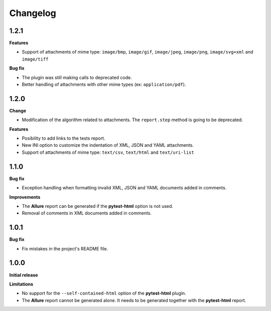 =========
Changelog
=========


1.2.1
=====

**Features**

* Support of attachments of mime type: ``image/bmp``, ``image/gif``, ``image/jpeg``, ``image/png``, ``image/svg+xml`` and ``image/tiff``

**Bug fix**

* The plugin was still making calls to deprecated code.
* Better handling of attachments with other mime types (ex: ``application/pdf``).


1.2.0
=====

**Change**

* Modification of the algorithm related to attachments. The ``report.step`` method is going to be deprecated.

**Features**

* Posibility to add links to the tests report.
* New INI option to customize the indentation of XML, JSON and YAML attachments.
* Support of attachments of mime type: ``text/csv``, ``text/html``  and ``text/uri-list``


1.1.0
=====

**Bug fix**

* Exception handling when formatting invalid XML, JSON and YAML documents added in comments.
 
**Improvements**

* The **Allure** report can be generated if the **pytest-html** option is not used.
* Removal of comments in XML documents added in comments.


1.0.1
=====

**Bug fix**

* Fix mistakes in the project's README file.


1.0.0
=====

**Initial release**

**Limitations**

* No support for the ``--self-contained-html`` option of the **pytest-html** plugin.

* The **Allure** report cannot be generated alone. It needs to be generated together with the **pytest-html** report.
